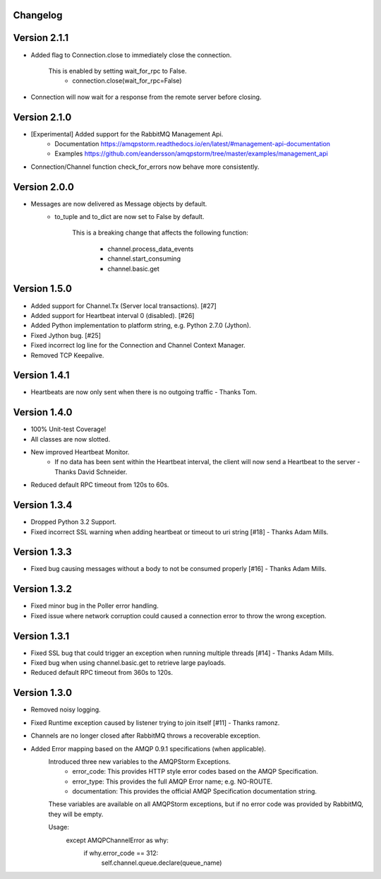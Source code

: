 Changelog
---------

Version 2.1.1
-------------

- Added flag to Connection.close to immediately close the connection.

    This is enabled by setting wait_for_rpc to False.
        - connection.close(wait_for_rpc=False)

- Connection will now wait for a response from the remote server before closing.

Version 2.1.0
-------------
- [Experimental] Added support for the RabbitMQ Management Api.
        - Documentation https://amqpstorm.readthedocs.io/en/latest/#management-api-documentation
        - Examples https://github.com/eandersson/amqpstorm/tree/master/examples/management_api

- Connection/Channel function check_for_errors now behave more consistently.

Version 2.0.0
-------------
- Messages are now delivered as Message objects by default.
    - to_tuple and to_dict are now set to False by default.

        This is a breaking change that affects the following function:

            - channel.process_data_events
            - channel.start_consuming
            - channel.basic.get

Version 1.5.0
-------------
- Added support for Channel.Tx (Server local transactions). [#27]
- Added support for Heartbeat interval 0 (disabled). [#26]
- Added Python implementation to platform string, e.g. Python 2.7.0 (Jython).
- Fixed Jython bug. [#25]
- Fixed incorrect log line for the Connection and Channel Context Manager.
- Removed TCP Keepalive.

Version 1.4.1
-------------
- Heartbeats are now only sent when there is no outgoing traffic - Thanks Tom.

Version 1.4.0
-------------
- 100% Unit-test Coverage!
- All classes are now slotted.
- New improved Heartbeat Monitor.
    - If no data has been sent within the Heartbeat interval, the client will now send a Heartbeat to the server - Thanks David Schneider.
- Reduced default RPC timeout from 120s to 60s.

Version 1.3.4
-------------
- Dropped Python 3.2 Support.
- Fixed incorrect SSL warning when adding heartbeat or timeout to uri string [#18] - Thanks Adam Mills.

Version 1.3.3
-------------
- Fixed bug causing messages without a body to not be consumed properly [#16] - Thanks Adam Mills.

Version 1.3.2
-------------
- Fixed minor bug in the Poller error handling.
- Fixed issue where network corruption could caused a connection error to throw the wrong exception.

Version 1.3.1
-------------
- Fixed SSL bug that could trigger an exception when running multiple threads [#14] - Thanks Adam Mills.
- Fixed bug when using channel.basic.get to retrieve large payloads.
- Reduced default RPC timeout from 360s to 120s.

Version 1.3.0
-------------
- Removed noisy logging.
- Fixed Runtime exception caused by listener trying to join itself [#11] - Thanks ramonz.
- Channels are no longer closed after RabbitMQ throws a recoverable exception.
- Added Error mapping based on the AMQP 0.9.1 specifications (when applicable).
    Introduced three new variables to the AMQPStorm Exceptions.
        - error_code: This provides HTTP style error codes based on the AMQP Specification.
        - error_type: This provides the full AMQP Error name; e.g. NO-ROUTE.
        - documentation: This provides the official AMQP Specification documentation string.

    These variables are available on all AMQPStorm exceptions, but if no error code was
    provided by RabbitMQ, they will be empty.

    Usage:
        except AMQPChannelError as why:
            if why.error_code == 312:
                self.channel.queue.declare(queue_name)
